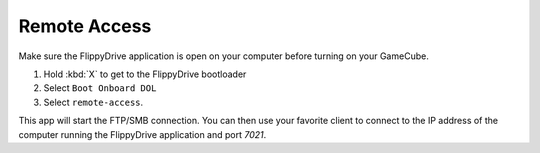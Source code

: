 Remote Access
**************
.. versionadded:: 1.5.0

Make sure the FlippyDrive application is open on your computer before turning on your GameCube.

#. Hold :kbd:`X` to get to the FlippyDrive bootloader
#. Select ``Boot Onboard DOL``
#. Select ``remote-access``.

This app will start the FTP/SMB connection. You can then use your favorite client to connect to the IP address of the computer running the FlippyDrive application and port `7021`.

.. todo:: Screenshot of program running - add steps here how to connect to SMB/FTP through a tool such as FileZilla